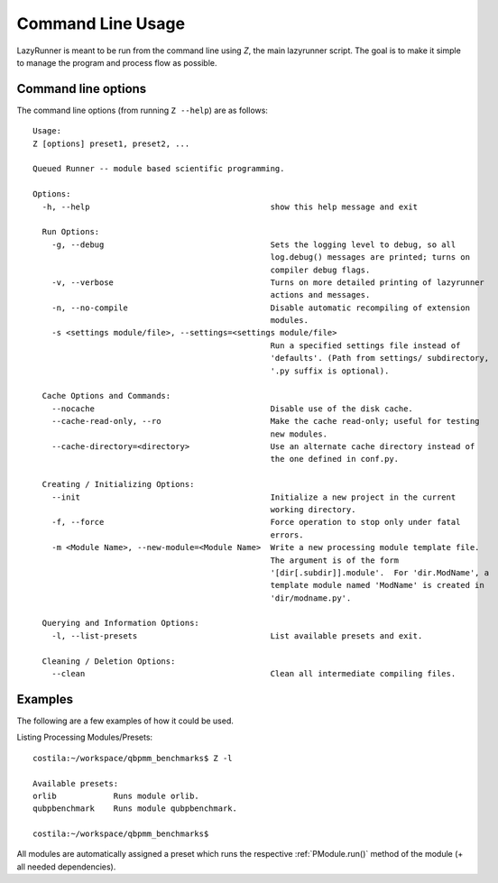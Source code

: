 .. highlight:: bash

.. _Z:

========================
Command Line Usage
========================

LazyRunner is meant to be run from the command line using `Z`, the
main lazyrunner script.  The goal is to make it simple to manage the
program and process flow as possible.

Command line options
====================

The command line options (from running ``Z --help``) are as follows::

  Usage: 
  Z [options] preset1, preset2, ...

  Queued Runner -- module based scientific programming.

  Options:
    -h, --help                                      show this help message and exit

    Run Options:
      -g, --debug                                   Sets the logging level to debug, so all
						    log.debug() messages are printed; turns on
						    compiler debug flags.
      -v, --verbose                                 Turns on more detailed printing of lazyrunner
						    actions and messages.
      -n, --no-compile                              Disable automatic recompiling of extension
						    modules.
      -s <settings module/file>, --settings=<settings module/file>
						    Run a specified settings file instead of
						    'defaults'. (Path from settings/ subdirectory,
						    '.py suffix is optional).

    Cache Options and Commands:
      --nocache                                     Disable use of the disk cache.
      --cache-read-only, --ro                       Make the cache read-only; useful for testing
						    new modules.
      --cache-directory=<directory>                 Use an alternate cache directory instead of
						    the one defined in conf.py.

    Creating / Initializing Options:
      --init                                        Initialize a new project in the current
						    working directory.
      -f, --force                                   Force operation to stop only under fatal
						    errors.
      -m <Module Name>, --new-module=<Module Name>  Write a new processing module template file.
						    The argument is of the form
						    '[dir[.subdir]].module'.  For 'dir.ModName', a
						    template module named 'ModName' is created in
						    'dir/modname.py'.

    Querying and Information Options:
      -l, --list-presets                            List available presets and exit.

    Cleaning / Deletion Options:
      --clean                                       Clean all intermediate compiling files.



Examples
========

The following are a few examples of how it could be used.

Listing Processing Modules/Presets::

    costila:~/workspace/qbpmm_benchmarks$ Z -l

    Available presets:
    orlib            Runs module orlib.
    qubpbenchmark    Runs module qubpbenchmark.

    costila:~/workspace/qbpmm_benchmarks$ 

All modules are automatically assigned a preset which runs the
respective :ref:`PModule.run()` method of the module (+ all needed
dependencies).

